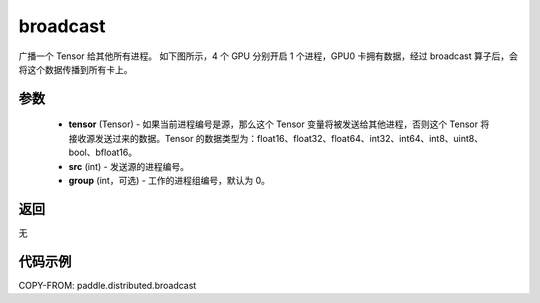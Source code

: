 .. _cn_api_distributed_broadcast:

broadcast
-------------------------------


.. py:function:: paddle.distributed.broadcast(tensor, src, group=0)

广播一个 Tensor 给其他所有进程。
如下图所示，4 个 GPU 分别开启 1 个进程，GPU0 卡拥有数据，经过 broadcast 算子后，会将这个数据传播到所有卡上。

.. image:: ./img/broadcast.png
  :width: 800
  :alt: broadcast
  :align: center

参数
:::::::::
    - **tensor** (Tensor) - 如果当前进程编号是源，那么这个 Tensor 变量将被发送给其他进程，否则这个 Tensor 将接收源发送过来的数据。Tensor 的数据类型为：float16、float32、float64、int32、int64、int8、uint8、bool、bfloat16。
    - **src** (int) - 发送源的进程编号。
    - **group** (int，可选) - 工作的进程组编号，默认为 0。

返回
:::::::::
无

代码示例
:::::::::
COPY-FROM: paddle.distributed.broadcast
